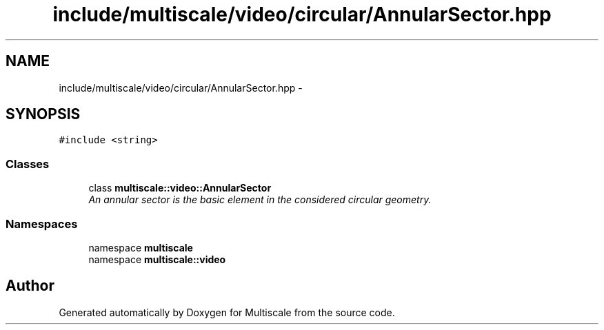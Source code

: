 .TH "include/multiscale/video/circular/AnnularSector.hpp" 3 "Sun Mar 17 2013" "Version 0.0.1" "Multiscale" \" -*- nroff -*-
.ad l
.nh
.SH NAME
include/multiscale/video/circular/AnnularSector.hpp \- 
.SH SYNOPSIS
.br
.PP
\fC#include <string>\fP
.br

.SS "Classes"

.in +1c
.ti -1c
.RI "class \fBmultiscale::video::AnnularSector\fP"
.br
.RI "\fIAn annular sector is the basic element in the considered circular geometry\&. \fP"
.in -1c
.SS "Namespaces"

.in +1c
.ti -1c
.RI "namespace \fBmultiscale\fP"
.br
.ti -1c
.RI "namespace \fBmultiscale::video\fP"
.br
.in -1c
.SH "Author"
.PP 
Generated automatically by Doxygen for Multiscale from the source code\&.
